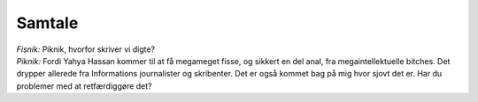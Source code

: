 Samtale
-------
.. line-block::
   *Fisnik:* Piknik, hvorfor skriver vi digte?
   *Piknik:* Fordi Yahya Hassan kommer til at få megameget fisse, og sikkert en del anal, fra megaintellektuelle bitches. Det drypper allerede fra Informations journalister og skribenter. Det er også kommet bag på mig hvor sjovt det er. Har du problemer med at retfærdiggøre det?
